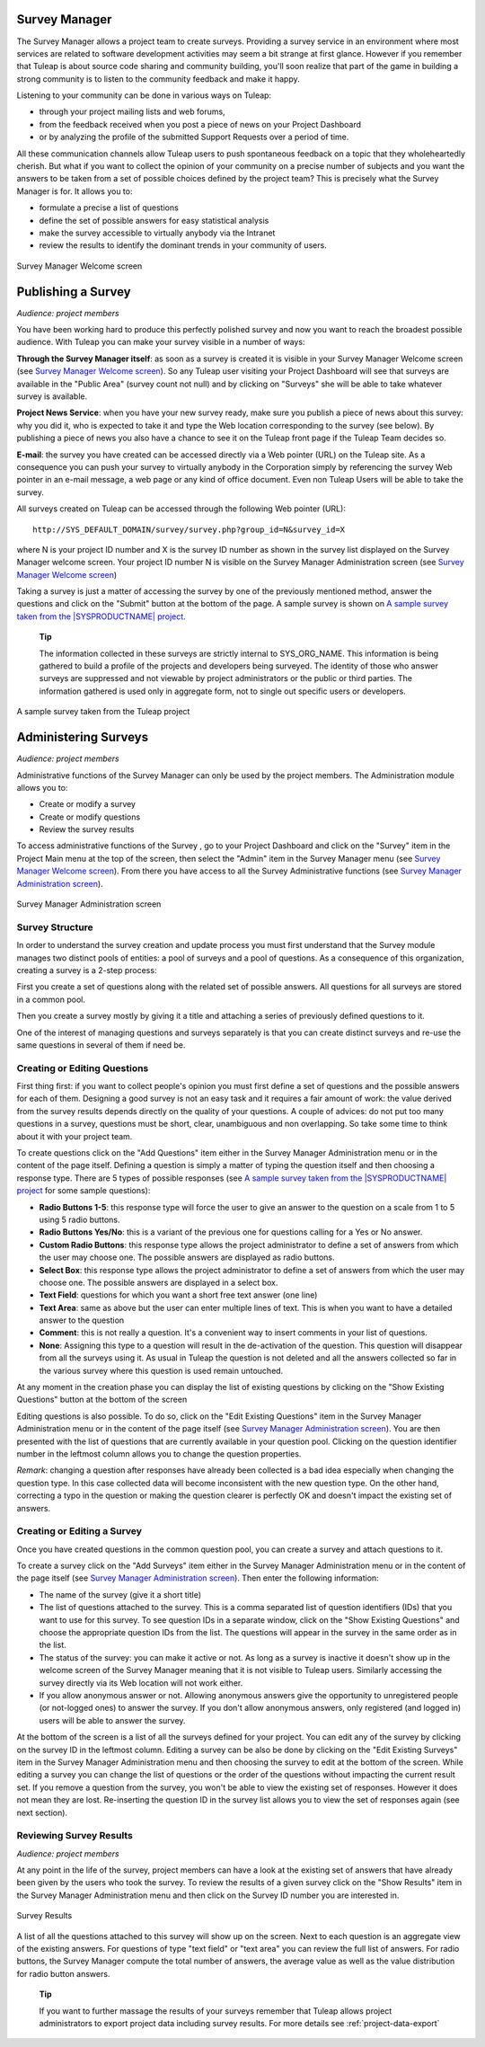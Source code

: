 
.. |SYSPRODUCTNAME| replace:: Tuleap

Survey Manager
==============

The Survey Manager allows a project team to create surveys. Providing a
survey service in an environment where most services are related to
software development activities may seem a bit strange at first glance.
However if you remember that |SYSPRODUCTNAME| is about source code
sharing and community building, you'll soon realize that part of the
game in building a strong community is to listen to the community
feedback and make it happy.

Listening to your community can be done in various ways on
|SYSPRODUCTNAME|:

-  through your project mailing lists and web forums,

-  from the feedback received when you post a piece of news on your
   Project Dashboard

-  or by analyzing the profile of the submitted Support Requests over a
   period of time.

All these communication channels allow |SYSPRODUCTNAME| users to push
spontaneous feedback on a topic that they wholeheartedly cherish. But
what if you want to collect the opinion of your community on a precise
number of subjects and you want the answers to be taken from a set of
possible choices defined by the project team? This is precisely what the
Survey Manager is for. It allows you to:

-  formulate a precise a list of questions

-  define the set of possible answers for easy statistical analysis

-  make the survey accessible to virtually anybody via the Intranet

-  review the results to identify the dominant trends in your community
   of users.

.. figure:: ../images/screenshots/sc_surveywelcome.png
   :align: center
   :alt: Survey Manager Welcome screen
   :name: Survey Manager Welcome screen

   Survey Manager Welcome screen

Publishing a Survey
===================

*Audience: project members*

You have been working hard to produce this perfectly polished survey and
now you want to reach the broadest possible audience. With
|SYSPRODUCTNAME| you can make your survey visible in a number of ways:

**Through the Survey Manager itself**: as soon as a survey is created it
is visible in your Survey Manager Welcome screen (see `Survey Manager Welcome screen`_). So any
|SYSPRODUCTNAME| user visiting your Project Dashboard will see that
surveys are available in the "Public Area" (survey count not null) and
by clicking on "Surveys" she will be able to take whatever survey is
available.

**Project News Service**: when you have your new survey ready, make sure
you publish a piece of news about this survey: why you did it, who is
expected to take it and type the Web location corresponding to the
survey (see below). By publishing a piece of news you also have a chance
to see it on the |SYSPRODUCTNAME| front page if the |SYSPRODUCTNAME|
Team decides so.

**E-mail**: the survey you have created can be accessed directly via a
Web pointer (URL) on the |SYSPRODUCTNAME| site. As a consequence you
can push your survey to virtually anybody in the Corporation simply by
referencing the survey Web pointer in an e-mail message, a web page or
any kind of office document. Even non |SYSPRODUCTNAME| Users will be
able to take the survey.

All surveys created on |SYSPRODUCTNAME| can be accessed through the
following Web pointer (URL):

::

    http://SYS_DEFAULT_DOMAIN/survey/survey.php?group_id=N&survey_id=X

where N is your project ID number and X is the survey ID number as shown
in the survey list displayed on the Survey Manager welcome screen. Your
project ID number N is visible on the Survey Manager Administration
screen (see `Survey Manager Welcome screen`_)

Taking a survey is just a matter of accessing the survey by one of the
previously mentioned method, answer the questions and click on the
"Submit" button at the bottom of the page. A sample survey is shown on
`A sample survey taken from the |SYSPRODUCTNAME| project`_.

    **Tip**

    The information collected in these surveys are strictly internal to
    SYS\_ORG\_NAME. This information is being gathered to build a
    profile of the projects and developers being surveyed. The identity
    of those who answer surveys are suppressed and not viewable by
    project administrators or the public or third parties. The
    information gathered is used only in aggregate form, not to single
    out specific users or developers.

.. figure:: ../images/screenshots/sc_surveysample.png
   :align: center
   :alt: A sample survey taken from the |SYSPRODUCTNAME| project
   :name: A sample survey taken from the |SYSPRODUCTNAME| project

   A sample survey taken from the |SYSPRODUCTNAME| project

Administering Surveys
=====================

*Audience: project members*

Administrative functions of the Survey Manager can only be used by the
project members. The Administration module allows you to:

-  Create or modify a survey

-  Create or modify questions

-  Review the survey results

To access administrative functions of the Survey , go to your Project
Dashboard and click on the "Survey" item in the Project Main menu at the
top of the screen, then select the "Admin" item in the Survey Manager
menu (see `Survey Manager Welcome screen`_). From there you have access to all the Survey
Administrative functions (see `Survey Manager Administration screen`_).

.. figure:: ../images/screenshots/sc_surveyadmin.png
   :align: center
   :alt: Survey Manager Administration screen
   :name: Survey Manager Administration screen

   Survey Manager Administration screen

Survey Structure
----------------

In order to understand the survey creation and update process you must
first understand that the Survey module manages two distinct pools of
entities: a pool of surveys and a pool of questions. As a consequence of
this organization, creating a survey is a 2-step process:

First you create a set of questions along with the related set of
possible answers. All questions for all surveys are stored in a common
pool.

Then you create a survey mostly by giving it a title and attaching a
series of previously defined questions to it.

One of the interest of managing questions and surveys separately is that
you can create distinct surveys and re-use the same questions in several
of them if need be.

Creating or Editing Questions
-----------------------------

First thing first: if you want to collect people's opinion you must
first define a set of questions and the possible answers for each of
them. Designing a good survey is not an easy task and it requires a fair
amount of work: the value derived from the survey results depends
directly on the quality of your questions. A couple of advices: do not
put too many questions in a survey, questions must be short, clear,
unambiguous and non overlapping. So take some time to think about it
with your project team.

To create questions click on the "Add Questions" item either in the
Survey Manager Administration menu or in the content of the page itself.
Defining a question is simply a matter of typing the question itself and
then choosing a response type. There are 5 types of possible responses
(see `A sample survey taken from the |SYSPRODUCTNAME| project`_ for some sample questions):

-  **Radio Buttons 1-5**: this response type will force the user to give
   an answer to the question on a scale from 1 to 5 using 5 radio
   buttons.

-  **Radio Buttons Yes/No**: this is a variant of the previous one for
   questions calling for a Yes or No answer.

-  **Custom Radio Buttons**: this response type allows the project
   administrator to define a set of answers from which the user may
   choose one. The possible answers are displayed as radio buttons.

-  **Select Box**: this response type allows the project administrator
   to define a set of answers from which the user may choose one. The
   possible answers are displayed in a select box.

-  **Text Field**: questions for which you want a short free text answer
   (one line)

-  **Text Area**: same as above but the user can enter multiple lines of
   text. This is when you want to have a detailed answer to the question

-  **Comment**: this is not really a question. It's a convenient way to
   insert comments in your list of questions.

-  **None**: Assigning this type to a question will result in the
   de-activation of the question. This question will disappear from all
   the surveys using it. As usual in |SYSPRODUCTNAME| the question is
   not deleted and all the answers collected so far in the various
   survey where this question is used remain untouched.

At any moment in the creation phase you can display the list of existing
questions by clicking on the "Show Existing Questions" button at the
bottom of the screen

Editing questions is also possible. To do so, click on the "Edit
Existing Questions" item in the Survey Manager Administration menu or in
the content of the page itself (see `Survey Manager Administration screen`_). You are then presented with the
list of questions that are currently available in your question pool.
Clicking on the question identifier number in the leftmost column allows
you to change the question properties.

*Remark*: changing a question after responses have already been
collected is a bad idea especially when changing the question type. In
this case collected data will become inconsistent with the new question
type. On the other hand, correcting a typo in the question or making the
question clearer is perfectly OK and doesn't impact the existing set of
answers.

Creating or Editing a Survey
----------------------------

Once you have created questions in the common question pool, you can
create a survey and attach questions to it.

To create a survey click on the "Add Surveys" item either in the Survey
Manager Administration menu or in the content of the page itself (see
`Survey Manager Administration screen`_). Then enter the following information:

-  The name of the survey (give it a short title)

-  The list of questions attached to the survey. This is a comma
   separated list of question identifiers (IDs) that you want to use for
   this survey. To see question IDs in a separate window, click on the
   "Show Existing Questions" and choose the appropriate question IDs
   from the list. The questions will appear in the survey in the same
   order as in the list.

-  The status of the survey: you can make it active or not. As long as a
   survey is inactive it doesn't show up in the welcome screen of the
   Survey Manager meaning that it is not visible to |SYSPRODUCTNAME|
   users. Similarly accessing the survey directly via its Web location
   will not work either.

-  If you allow anonymous answer or not. Allowing anonymous answers give
   the opportunity to unregistered people (or not-logged ones) to answer
   the survey. If you don't allow anonymous answers, only registered
   (and logged in) users will be able to answer the survey.

At the bottom of the screen is a list of all the surveys defined for
your project. You can edit any of the survey by clicking on the survey
ID in the leftmost column. Editing a survey can be also be done by
clicking on the "Edit Existing Surveys" item in the Survey Manager
Administration menu and then choosing the survey to edit at the bottom
of the screen. While editing a survey you can change the list of
questions or the order of the questions without impacting the current
result set. If you remove a question from the survey, you won't be able
to view the existing set of responses. However it does not mean they are
lost. Re-inserting the question ID in the survey list allows you to view
the set of responses again (see next section).

Reviewing Survey Results
------------------------

*Audience: project members*

At any point in the life of the survey, project members can have a look
at the existing set of answers that have already been given by the users
who took the survey. To review the results of a given survey click on
the "Show Results" item in the Survey Manager Administration menu and
then click on the Survey ID number you are interested in.

.. figure:: ../images/screenshots/sc_surveyresults.png
   :align: center
   :alt: Survey Results
   :name: Survey Results

   Survey Results

A list of all the questions attached to this survey will show up on the
screen. Next to each question is an aggregate view of the existing
answers. For questions of type "text field" or "text area" you can
review the full list of answers. For radio buttons, the Survey Manager
compute the total number of answers, the average value as well as the
value distribution for radio button answers.

    **Tip**

    If you want to further massage the results of your surveys remember
    that |SYSPRODUCTNAME| allows project administrators to export
    project data including survey results. For more details see :ref:`project-data-export`